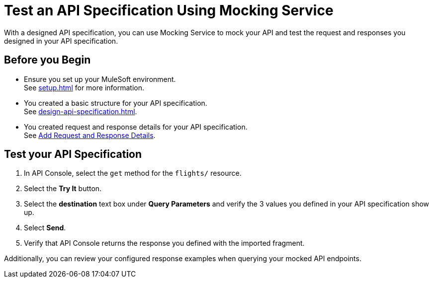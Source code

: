 = Test an API Specification Using Mocking Service

With a designed API specification, you can use Mocking Service to mock your API and test
the request and responses you designed in your API specification.

== Before you Begin

* Ensure you set up your MuleSoft environment. +
See xref:setup.adoc[] for more information.
* You created a basic structure for your API specification. +
See xref:design-api-specification.adoc[].
* You created request and response details for your API specification. +
See xref:add-request-response-details.adoc[Add Request and Response Details].

== Test your API Specification

. In API Console, select the `get` method for the `flights/` resource.
. Select the *Try It* button.
. Select the *destination* text box under *Query Parameters* and verify the 3 values you defined in your API specification show up.
. Select *Send*.
. Verify that API Console returns the response you defined with the imported fragment.

Additionally, you can review your configured response examples when querying your mocked API endpoints.

//TODO: Add Screenshots.
